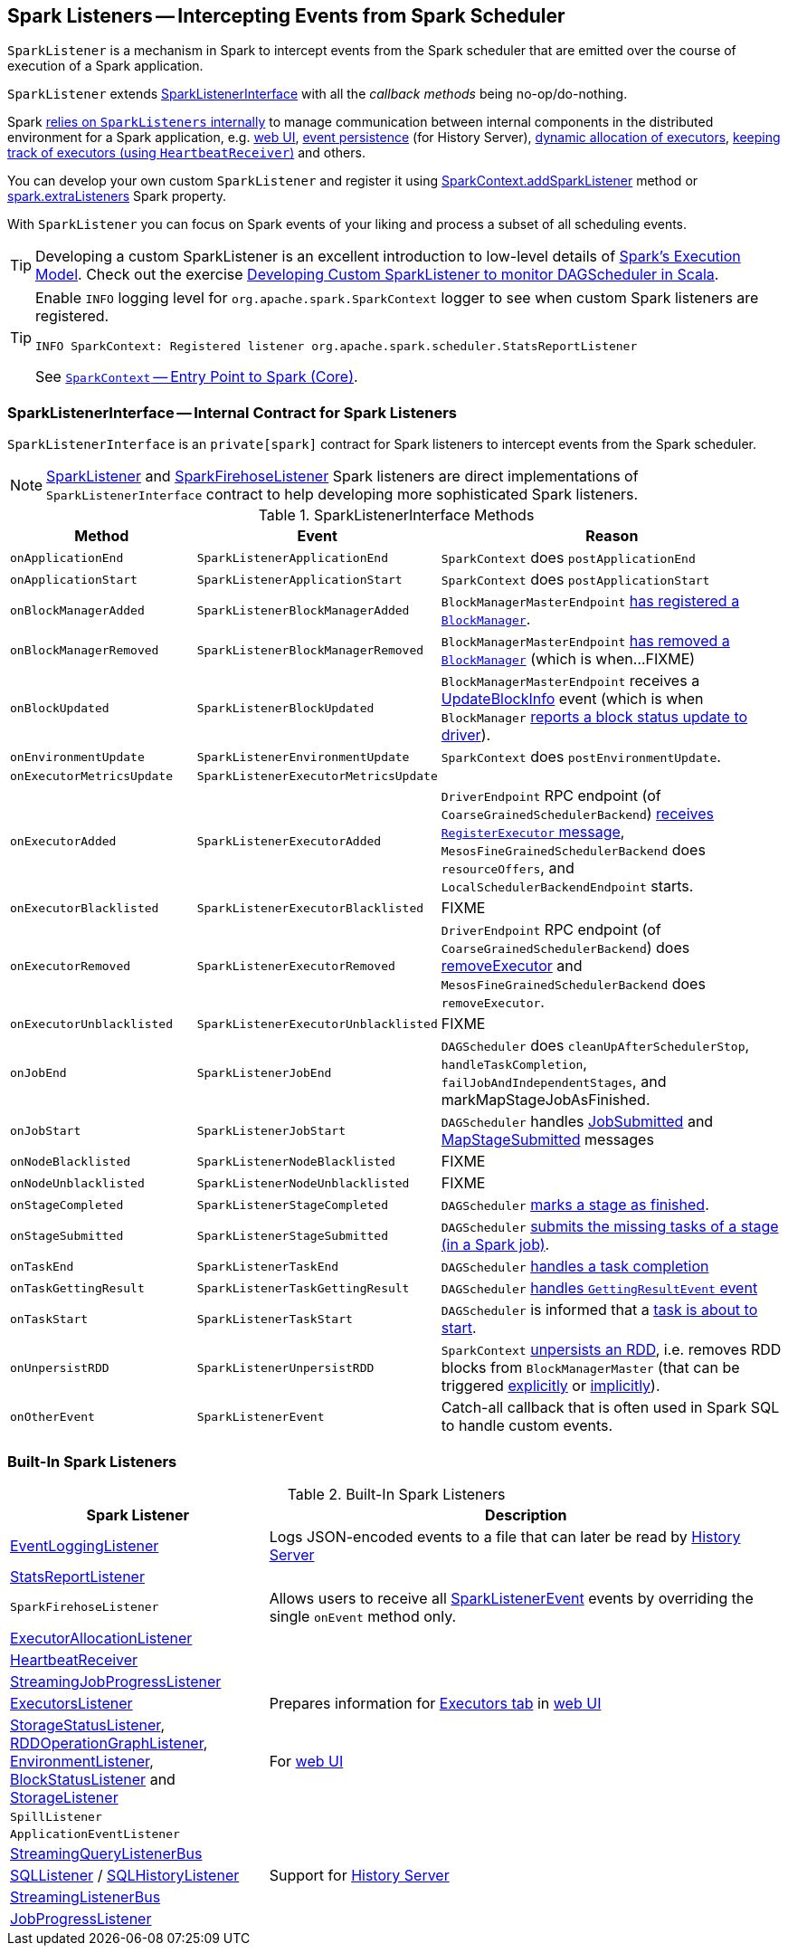 == [[SparkListener]] Spark Listeners -- Intercepting Events from Spark Scheduler

`SparkListener` is a mechanism in Spark to intercept events from the Spark scheduler that are emitted over the course of execution of a Spark application.

`SparkListener` extends <<SparkListenerInterface, SparkListenerInterface>> with all the _callback methods_ being no-op/do-nothing.

Spark <<builtin-implementations, relies on `SparkListeners` internally>> to manage communication between internal components in the distributed environment for a Spark application, e.g. link:spark-webui.adoc[web UI], xref:spark-history-server:EventLoggingListener.adoc[event persistence] (for History Server), link:spark-ExecutorAllocationManager.adoc[dynamic allocation of executors], link:spark-HeartbeatReceiver.adoc[keeping track of executors (using `HeartbeatReceiver`)] and others.

You can develop your own custom `SparkListener` and register it using link:spark-SparkContext.adoc#addSparkListener[SparkContext.addSparkListener] method or link:spark-scheduler-LiveListenerBus.adoc#spark_extraListeners[spark.extraListeners] Spark property.

With `SparkListener` you can focus on Spark events of your liking and process a subset of all scheduling events.

TIP: Developing a custom SparkListener is an excellent introduction to low-level details of link:spark-execution-model.adoc[Spark's Execution Model]. Check out the exercise link:exercises/spark-exercise-custom-scheduler-listener.adoc[Developing Custom SparkListener to monitor DAGScheduler in Scala].

[TIP]
====
Enable `INFO` logging level for `org.apache.spark.SparkContext` logger to see when custom Spark listeners are registered.

```
INFO SparkContext: Registered listener org.apache.spark.scheduler.StatsReportListener
```

See link:spark-SparkContext.adoc[`SparkContext` -- Entry Point to Spark (Core)].
====

=== [[SparkListenerInterface]] SparkListenerInterface -- Internal Contract for Spark Listeners

`SparkListenerInterface` is an `private[spark]` contract for Spark listeners to intercept events from the Spark scheduler.

NOTE: <<SparkListener, SparkListener>> and <<SparkFirehoseListener, SparkFirehoseListener>> Spark listeners are direct implementations of `SparkListenerInterface` contract to help developing more sophisticated Spark listeners.

.SparkListenerInterface Methods
[cols="1,1,2",options="header",width="100%"]
|===
| Method
| Event
| Reason

| `onApplicationEnd`
| [[SparkListenerApplicationEnd]] `SparkListenerApplicationEnd` | `SparkContext` does `postApplicationEnd`

| [[onApplicationStart]] `onApplicationStart`
| [[SparkListenerApplicationStart]] `SparkListenerApplicationStart`
| `SparkContext` does `postApplicationStart`

| [[onBlockManagerAdded]] `onBlockManagerAdded`
| [[SparkListenerBlockManagerAdded]] `SparkListenerBlockManagerAdded`
| `BlockManagerMasterEndpoint` link:spark-blockmanager-BlockManagerMasterEndpoint.adoc#register[has registered a `BlockManager`].

| [[onBlockManagerRemoved]] `onBlockManagerRemoved`
| [[SparkListenerBlockManagerRemoved]] `SparkListenerBlockManagerRemoved`
| `BlockManagerMasterEndpoint` link:spark-blockmanager-BlockManagerMasterEndpoint.adoc#removeBlockManager[has removed a `BlockManager`] (which is when...FIXME)

| [[onBlockUpdated]] `onBlockUpdated`
| [[SparkListenerBlockUpdated]] `SparkListenerBlockUpdated`
| `BlockManagerMasterEndpoint` receives a link:spark-blockmanager-BlockManagerMasterEndpoint.adoc#UpdateBlockInfo[UpdateBlockInfo] event (which is when `BlockManager` xref:storage:BlockManager.adoc#tryToReportBlockStatus[reports a block status update to driver]).

| `onEnvironmentUpdate`
| [[SparkListenerEnvironmentUpdate]] `SparkListenerEnvironmentUpdate`
| `SparkContext` does `postEnvironmentUpdate`.

| `onExecutorMetricsUpdate`
| [[SparkListenerExecutorMetricsUpdate]] `SparkListenerExecutorMetricsUpdate`
|

| `onExecutorAdded`
| [[SparkListenerExecutorAdded]] `SparkListenerExecutorAdded`
| [[onExecutorAdded]] `DriverEndpoint` RPC endpoint (of `CoarseGrainedSchedulerBackend`) xref:scheduler:CoarseGrainedSchedulerBackend-DriverEndpoint.adoc#RegisterExecutor[receives `RegisterExecutor` message], `MesosFineGrainedSchedulerBackend` does `resourceOffers`, and `LocalSchedulerBackendEndpoint` starts.

| [[onExecutorBlacklisted]] `onExecutorBlacklisted`
| [[SparkListenerExecutorBlacklisted]] `SparkListenerExecutorBlacklisted`
| FIXME

| [[onExecutorRemoved]] `onExecutorRemoved`
| [[SparkListenerExecutorRemoved]] `SparkListenerExecutorRemoved`
| `DriverEndpoint` RPC endpoint (of `CoarseGrainedSchedulerBackend`) does
xref:scheduler:CoarseGrainedSchedulerBackend-DriverEndpoint.adoc#removeExecutor[removeExecutor] and `MesosFineGrainedSchedulerBackend` does `removeExecutor`.

| [[onExecutorUnblacklisted]] `onExecutorUnblacklisted`
| [[SparkListenerExecutorUnblacklisted]] `SparkListenerExecutorUnblacklisted`
| FIXME

| `onJobEnd`
| [[SparkListenerJobEnd]] `SparkListenerJobEnd`
| `DAGScheduler` does `cleanUpAfterSchedulerStop`, `handleTaskCompletion`, `failJobAndIndependentStages`, and markMapStageJobAsFinished.

| [[onJobStart]] `onJobStart`
| [[SparkListenerJobStart]] `SparkListenerJobStart`
| `DAGScheduler` handles xref:scheduler:DAGSchedulerEventProcessLoop.adoc#handleJobSubmitted[JobSubmitted] and xref:scheduler:DAGSchedulerEventProcessLoop.adoc#handleMapStageSubmitted[MapStageSubmitted] messages

| [[onNodeBlacklisted]] `onNodeBlacklisted`
| [[SparkListenerNodeBlacklisted]] `SparkListenerNodeBlacklisted`
| FIXME

| [[onNodeUnblacklisted]] `onNodeUnblacklisted`
| [[SparkListenerNodeUnblacklisted]] `SparkListenerNodeUnblacklisted`
| FIXME

| [[onStageCompleted]] `onStageCompleted`
| [[SparkListenerStageCompleted]] `SparkListenerStageCompleted`
| `DAGScheduler` xref:scheduler:DAGScheduler.adoc#markStageAsFinished[marks a stage as finished].

| [[onStageSubmitted]] `onStageSubmitted`
| [[SparkListenerStageSubmitted]] `SparkListenerStageSubmitted`
| `DAGScheduler` xref:scheduler:DAGScheduler.adoc#submitMissingTasks[submits the missing tasks of a stage (in a Spark job)].

| [[onTaskEnd]] `onTaskEnd`
| [[SparkListenerTaskEnd]] `SparkListenerTaskEnd`
| `DAGScheduler` xref:scheduler:DAGScheduler.adoc#handleTaskCompletion[handles a task completion]

| `onTaskGettingResult`
| [[SparkListenerTaskGettingResult]] `SparkListenerTaskGettingResult`
| `DAGScheduler` xref:scheduler:DAGSchedulerEventProcessLoop.adoc#handleGetTaskResult[handles `GettingResultEvent` event]

| [[onTaskStart]] `onTaskStart`
| [[SparkListenerTaskStart]] `SparkListenerTaskStart`
| `DAGScheduler` is informed that a xref:scheduler:DAGSchedulerEventProcessLoop.adoc#handleBeginEvent[task is about to start].

| [[onUnpersistRDD]] `onUnpersistRDD`
| [[SparkListenerUnpersistRDD]] `SparkListenerUnpersistRDD`
| `SparkContext` link:spark-SparkContext.adoc#unpersistRDD[unpersists an RDD], i.e. removes RDD blocks from `BlockManagerMaster` (that can be triggered link:spark-SparkContext.adoc#unpersist[explicitly] or link:spark-service-contextcleaner.adoc#doCleanupRDD[implicitly]).

| [[onOtherEvent]] `onOtherEvent`
| [[SparkListenerEvent]] `SparkListenerEvent`
| Catch-all callback that is often used in Spark SQL to handle custom events.
|===

=== [[builtin-implementations]] Built-In Spark Listeners

.Built-In Spark Listeners
[cols="1,2",options="header",width="100%"]
|===
| Spark Listener | Description
| xref:spark-history-server:EventLoggingListener.adoc[EventLoggingListener] | Logs JSON-encoded events to a file that can later be read by xref:spark-history-server:index.adoc[History Server]
| link:spark-SparkListener-StatsReportListener.adoc[StatsReportListener] |
| [[SparkFirehoseListener]] `SparkFirehoseListener` | Allows users to receive all <<SparkListenerEvent, SparkListenerEvent>> events by overriding the single `onEvent` method only.
| link:spark-SparkListener-ExecutorAllocationListener.adoc[ExecutorAllocationListener] |
| link:spark-HeartbeatReceiver.adoc[HeartbeatReceiver] |
| link:spark-streaming/spark-streaming-streaminglisteners.adoc#StreamingJobProgressListener[StreamingJobProgressListener] |
| link:spark-webui-executors-ExecutorsListener.adoc[ExecutorsListener] | Prepares information for link:spark-webui-executors.adoc[Executors tab] in link:spark-webui.adoc[web UI]
| link:spark-webui-StorageStatusListener.adoc[StorageStatusListener], link:spark-webui-RDDOperationGraphListener.adoc[RDDOperationGraphListener], link:spark-webui-EnvironmentListener.adoc[EnvironmentListener], link:spark-webui-BlockStatusListener.adoc[BlockStatusListener] and link:spark-webui-StorageListener.adoc[StorageListener] | For link:spark-webui.adoc[web UI]
| `SpillListener` |
| `ApplicationEventListener` |
| link:spark-sql-streaming-StreamingQueryListenerBus.adoc[StreamingQueryListenerBus] |
| link:spark-sql-SQLListener.adoc[SQLListener] / xref:spark-history-server:SQLHistoryListener.adoc[SQLHistoryListener] | Support for xref:spark-history-server:index.adoc[History Server]
| link:spark-streaming/spark-streaming-jobscheduler.adoc#StreamingListenerBus[StreamingListenerBus] |
| link:spark-webui-JobProgressListener.adoc[JobProgressListener] |
|===
